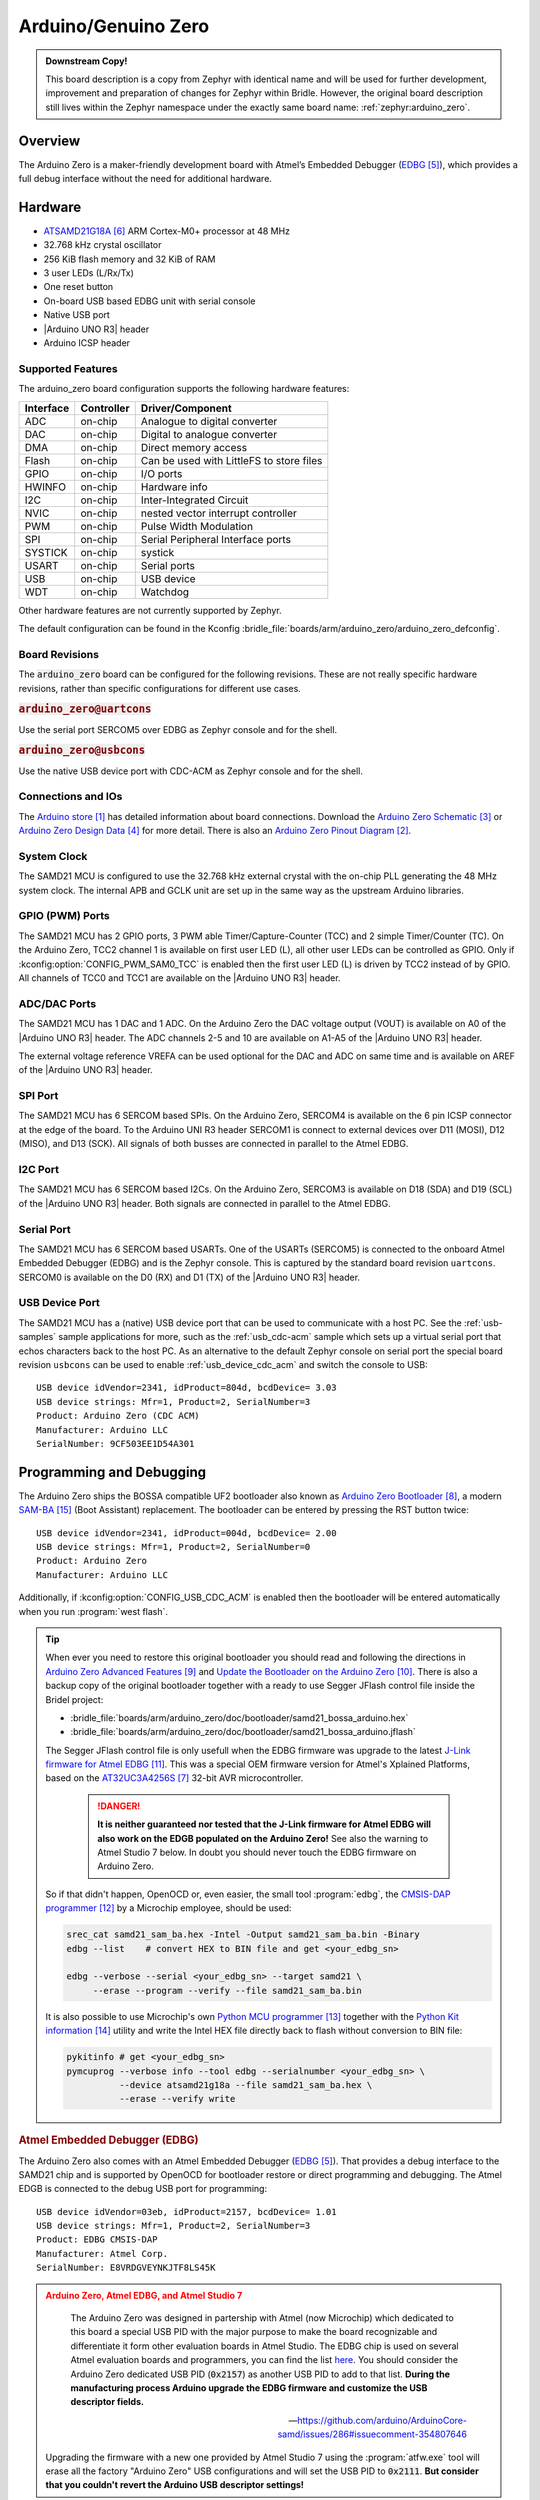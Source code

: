 .. _arduino_zero:

Arduino/Genuino Zero
####################

.. admonition:: Downstream Copy!
   :class: note

   This board description is a copy from Zephyr with identical name and will
   be used for further development, improvement and preparation of changes for
   Zephyr within Bridle.  However, the original board description still lives
   within the Zephyr namespace under the exactly same board name:
   :ref:`zephyr:arduino_zero`.

Overview
********

The Arduino Zero is a maker-friendly development board with Atmel’s Embedded
Debugger (`EDBG`_), which provides a full debug interface without the need for
additional hardware.

.. image:: img/arduino_zero.jpg
   :align: center
   :alt: Arduino Zero

Hardware
********

- `ATSAMD21G18A`_ ARM Cortex-M0+ processor at 48 MHz
- 32.768 kHz crystal oscillator
- 256 KiB flash memory and 32 KiB of RAM
- 3 user LEDs (L/Rx/Tx)
- One reset button
- On-board USB based EDBG unit with serial console
- Native USB port
- |Arduino UNO R3| header
- Arduino ICSP header

Supported Features
==================

The arduino_zero board configuration supports the following hardware
features:

+-----------+------------+------------------------------------------+
| Interface | Controller | Driver/Component                         |
+===========+============+==========================================+
| ADC       | on-chip    | Analogue to digital converter            |
+-----------+------------+------------------------------------------+
| DAC       | on-chip    | Digital to analogue converter            |
+-----------+------------+------------------------------------------+
| DMA       | on-chip    | Direct memory access                     |
+-----------+------------+------------------------------------------+
| Flash     | on-chip    | Can be used with LittleFS to store files |
+-----------+------------+------------------------------------------+
| GPIO      | on-chip    | I/O ports                                |
+-----------+------------+------------------------------------------+
| HWINFO    | on-chip    | Hardware info                            |
+-----------+------------+------------------------------------------+
| I2C       | on-chip    | Inter-Integrated Circuit                 |
+-----------+------------+------------------------------------------+
| NVIC      | on-chip    | nested vector interrupt controller       |
+-----------+------------+------------------------------------------+
| PWM       | on-chip    | Pulse Width Modulation                   |
+-----------+------------+------------------------------------------+
| SPI       | on-chip    | Serial Peripheral Interface ports        |
+-----------+------------+------------------------------------------+
| SYSTICK   | on-chip    | systick                                  |
+-----------+------------+------------------------------------------+
| USART     | on-chip    | Serial ports                             |
+-----------+------------+------------------------------------------+
| USB       | on-chip    | USB device                               |
+-----------+------------+------------------------------------------+
| WDT       | on-chip    | Watchdog                                 |
+-----------+------------+------------------------------------------+

Other hardware features are not currently supported by Zephyr.

The default configuration can be found in the Kconfig
:bridle_file:`boards/arm/arduino_zero/arduino_zero_defconfig`.

Board Revisions
===============

The :code:`arduino_zero` board can be configured for the following revisions.
These are not really specific hardware revisions, rather than specific
configurations for different use cases.

.. rubric:: :code:`arduino_zero@uartcons`

Use the serial port SERCOM5 over EDBG as Zephyr console and for the shell.

.. rubric:: :code:`arduino_zero@usbcons`

Use the native USB device port with CDC-ACM as Zephyr console and for the shell.

Connections and IOs
===================

The `Arduino store`_ has detailed information about board connections.  Download
the `Arduino Zero Schematic`_ or `Arduino Zero Design Data`_ for more detail.
There is also an `Arduino Zero Pinout Diagram`_.

System Clock
============

The SAMD21 MCU is configured to use the 32.768 kHz external crystal with the
on-chip PLL generating the 48 MHz system clock.  The internal APB and GCLK unit
are set up in the same way as the upstream Arduino libraries.

GPIO (PWM) Ports
================

The SAMD21 MCU has 2 GPIO ports, 3 PWM able Timer/Capture-Counter (TCC) and
2 simple Timer/Counter (TC).  On the Arduino Zero, TCC2 channel 1 is
available on first user LED (L), all other user LEDs can be controlled
as GPIO.  Only if :kconfig:option:`CONFIG_PWM_SAM0_TCC` is enabled then the
first user LED (L) is driven by TCC2 instead of by GPIO.  All channels of
TCC0 and TCC1 are available on the |Arduino UNO R3| header.

ADC/DAC Ports
=============

The SAMD21 MCU has 1 DAC and 1 ADC. On the Arduino Zero the DAC voltage
output (VOUT) is available on A0 of the |Arduino UNO R3| header. The ADC
channels 2-5 and 10 are available on A1-A5 of the |Arduino UNO R3| header.

The external voltage reference VREFA can be used optional for the DAC and
ADC on same time and is available on AREF of the |Arduino UNO R3| header.

SPI Port
========

.. image:: img/arduino_zero_spi.jpg
   :align: right
   :scale: 50%
   :alt: Arduino Zero SPI on 6 pin ICSP connector

The SAMD21 MCU has 6 SERCOM based SPIs.  On the Arduino Zero, SERCOM4 is
available on the 6 pin ICSP connector at the edge of the board.  To the
Arduino UNI R3 header SERCOM1 is connect to external devices over D11 (MOSI),
D12 (MISO), and D13 (SCK).  All signals of both busses are connected in
parallel to the Atmel EDBG.

I2C Port
========

The SAMD21 MCU has 6 SERCOM based I2Cs. On the Arduino Zero, SERCOM3 is
available on D18 (SDA) and D19 (SCL) of the |Arduino UNO R3| header.  Both
signals are connected in parallel to the Atmel EDBG.

Serial Port
===========

The SAMD21 MCU has 6 SERCOM based USARTs.  One of the USARTs (SERCOM5) is
connected to the onboard Atmel Embedded Debugger (EDBG) and is the Zephyr
console.  This is captured by the standard board revision ``uartcons``.
SERCOM0 is available on the D0 (RX) and D1 (TX) of the |Arduino UNO R3| header.

USB Device Port
===============

.. image:: img/arduino_zero_usb.jpg
   :align: right
   :scale: 50%
   :alt: Arduino Zero Native and Programming USB Ports

The SAMD21 MCU has a (native) USB device port that can be used to communicate
with a host PC.  See the :ref:`usb-samples` sample applications for more, such
as the :ref:`usb_cdc-acm` sample which sets up a virtual serial port that echos
characters back to the host PC.  As an alternative to the default Zephyr console
on serial port the special board revision ``usbcons`` can be used to enable
:ref:`usb_device_cdc_acm` and switch the console to USB::

   USB device idVendor=2341, idProduct=804d, bcdDevice= 3.03
   USB device strings: Mfr=1, Product=2, SerialNumber=3
   Product: Arduino Zero (CDC ACM)
   Manufacturer: Arduino LLC
   SerialNumber: 9CF503EE1D54A301

Programming and Debugging
*************************

The Arduino Zero ships the BOSSA compatible UF2 bootloader also known as
`Arduino Zero Bootloader`_, a modern `SAM-BA`_ (Boot Assistant) replacement.
The bootloader can be entered by pressing the RST button twice::

   USB device idVendor=2341, idProduct=004d, bcdDevice= 2.00
   USB device strings: Mfr=1, Product=2, SerialNumber=0
   Product: Arduino Zero
   Manufacturer: Arduino LLC

Additionally, if :kconfig:option:`CONFIG_USB_CDC_ACM` is enabled then the
bootloader will be entered automatically when you run :program:`west flash`.

.. tip::

   When ever you need to restore this original bootloader you should read
   and following the directions in `Arduino Zero Advanced Features`_ and
   `Update the Bootloader on the Arduino Zero`_.
   There is also a backup copy of the original bootloader together with
   a ready to use Segger JFlash control file inside the Bridel project:

   * :bridle_file:`boards/arm/arduino_zero/doc/bootloader/samd21_bossa_arduino.hex`
   * :bridle_file:`boards/arm/arduino_zero/doc/bootloader/samd21_bossa_arduino.jflash`

   The Segger JFlash control file is only usefull when the EDBG firmware
   was upgrade to the latest `J-Link firmware for Atmel EDBG`_.  This was a
   special OEM firmware version for Atmel's Xplained Platforms, based on the
   `AT32UC3A4256S`_ 32-bit AVR microcontroller.

      .. danger::

         **It is neither guaranteed nor tested that the J-Link firmware
         for Atmel EDBG will also work on the EDGB populated on the Arduino
         Zero!**  See also the warning to Atmel Studio 7 below.  In doubt
         you should never touch the EDBG firmware on Arduino Zero.

   So if that didn't happen, OpenOCD or, even easier, the small tool
   :program:`edbg`, the `CMSIS-DAP programmer`_ by a Microchip employee,
   should be used:

   .. code-block:: console

      srec_cat samd21_sam_ba.hex -Intel -Output samd21_sam_ba.bin -Binary
      edbg --list    # convert HEX to BIN file and get <your_edbg_sn>

      edbg --verbose --serial <your_edbg_sn> --target samd21 \
           --erase --program --verify --file samd21_sam_ba.bin

   It is also possible to use Microchip's own `Python MCU programmer`_
   together with the `Python Kit information`_ utility and write the
   Intel HEX file directly back to flash without conversion to BIN file:

   .. code-block:: console

      pykitinfo # get <your_edbg_sn>
      pymcuprog --verbose info --tool edbg --serialnumber <your_edbg_sn> \
                --device atsamd21g18a --file samd21_sam_ba.hex \
                --erase --verify write

.. rubric:: Atmel Embedded Debugger (EDBG)

The Arduino Zero also comes with an Atmel Embedded Debugger (`EDBG`_).  That
provides a debug interface to the SAMD21 chip and is supported by OpenOCD
for bootloader restore or direct programming and debugging. The Atmel EDGB
is connected to the debug USB port for programming::

   USB device idVendor=03eb, idProduct=2157, bcdDevice= 1.01
   USB device strings: Mfr=1, Product=2, SerialNumber=3
   Product: EDBG CMSIS-DAP
   Manufacturer: Atmel Corp.
   SerialNumber: E8VRDGVEYNKJTF8LS45K

.. image:: img/atmel_edbg_bd.svg
   :align: center
   :alt: Atmel Embedded Debugger (EDBG) Block Diagram

.. admonition:: Arduino Zero, Atmel EDBG, and Atmel Studio 7
   :class: danger

      .. image:: img/atmel_edbg.png
         :align: right
         :alt: Atmel Embedded Debugger (EDBG) Chip

      The Arduino Zero was designed in partership with Atmel (now
      Microchip) which dedicated to this board a special USB PID with
      the major purpose to make the board recognizable and differentiate
      it form other evaluation boards in Atmel Studio.  The EDBG chip is
      used on several Atmel evaluation boards and programmers, you can
      find the list
      `here <https://onlinedocs.microchip.com/pr/GUID-33422CDF-8B41-417C-9C31-E4521ADAE9B4-en-US-2/GUID-7EF3D274-1BA4-40A3-80C8-51D1D0E4FA75.html>`_.
      You should consider the Arduino Zero dedicated USB PID (:code:`0x2157`)
      as another USB PID to add to that list.  **During the manufacturing
      process Arduino upgrade the EDBG firmware and customize the USB
      descriptor fields.**

      -- https://github.com/arduino/ArduinoCore-samd/issues/286#issuecomment-354807646

   Upgrading the firmware with a new one provided by Atmel Studio 7 using
   the :program:`atfw.exe` tool will erase all the factory "Arduino Zero"
   USB configurations and will set the USB PID to :code:`0x2111`.  **But
   consider that you couldn't revert the Arduino USB descriptor settings!**

Flashing
========

#. Build the Zephyr kernel and the :ref:`hello_world` sample application:

   .. zephyr-app-commands::
      :zephyr-app: samples/hello_world
      :board: arduino_zero
      :goals: build
      :compact:

#. Connect the Arduino Zero to your host computer using the **native USB**
   port (before the USB debug port) to rech the bootloader.

#. Connect the Arduino Zero to your host computer using the **USB debug**
   port (after the native USB port) to reach the virtual console of **EDBG**.

#. Run your favorite terminal program to listen for output. Under Linux the
   terminal should be :code:`/dev/ttyACM0`. For example:

   .. code-block:: console

      $ minicom -D /dev/ttyACM0 -o

   The -o option tells minicom not to send the modem initialization
   string. Connection should be configured as follows:

   - Speed: 115200
   - Data: 8 bits
   - Parity: None
   - Stop bits: 1

#. Pressing the RST button twice quickly to enter bootloader mode.

#. Flash the image:

   .. zephyr-app-commands::
      :zephyr-app: samples/hello_world
      :board: arduino_zero
      :goals: flash
      :compact:

   You should see "Hello World! arduino_zero" in your terminal.

Debugging
=========

**Debugging is only possible over SWD with the help of EDBG!**

#. Do the for the debug session necessary steps as before except
   enter the bootloader mode and the flashing.

#. Flash the image and attach a debugger to your board:

   .. zephyr-app-commands::
      :app: zephyr/samples/hello_world
      :board: arduino_zero
      :gen-args: -DBOARD_FLASH_RUNNER=openocd
      :goals: debug
      :compact:

   You should ends up in a debug console (e.g. a GDB session).

References
**********

.. target-notes::

.. _Arduino Store:
    https://store.arduino.cc/arduino-zero

.. _Arduino Zero Pinout Diagram:
    https://content.arduino.cc/assets/Pinout-ZERO_latest.pdf

.. _Arduino Zero Schematic:
    https://content.arduino.cc/assets/ArduinoZeroV4.0_sch.pdf

.. _Arduino Zero Design Data:
    https://content.arduino.cc/assets/ArduinoZeroV4.0_Reference.zip

.. _EDBG:
   https://ww1.microchip.com/downloads/en/DeviceDoc/Atmel-42096-Microcontrollers-Embedded-Debugger_User-Guide.pdf

.. _ATSAMD21G18A:
    https://www.microchip.com/product/ATSAMD21G18

.. _AT32UC3A4256S:
    https://www.microchip.com/product/AT32UC3A4256S

.. _Arduino Zero Bootloader:
    https://github.com/arduino/ArduinoCore-samd/tree/master/bootloaders/zero

.. _Arduino Zero Advanced Features:
    https://docs.arduino.cc/tutorials/zero/arduino-zero-edbg

.. _Update the Bootloader on the Arduino Zero:
    https://docs.arduino.cc/tutorials/zero/zero-bootloader-update

.. _J-Link firmware for Atmel EDBG:
    https://www.segger.com/jlink-edbg.html

.. _CMSIS-DAP programmer:
    https://github.com/ataradov/edbg

.. _Python MCU programmer:
    https://microchip-pic-avr-tools.github.io/pymcuprog

.. _Python Kit information:
    https://microchip-pic-avr-tools.github.io/pykitinfo

.. _SAM-BA:
    https://microchipdeveloper.com/atstart:sam-d21-bootloader

.. |Arduino UNO R3| replace::
   :ref:`Arduino UNO R3 <devicetree:dtbinding_arduino_header_r3>`
